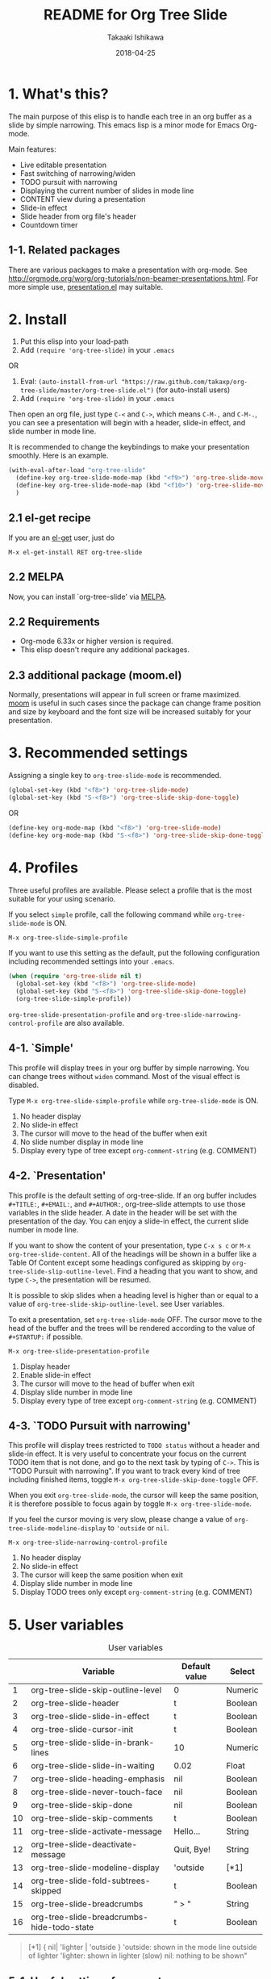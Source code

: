 #+TITLE:	README for Org Tree Slide
#+AUTHOR:	Takaaki Ishikawa
#+EMAIL:	takaxp@ieee.org
#+DATE:		2018-04-25
#+UPDATE:	08:35:36
#+STARTUP:	content

[[http://melpa.org/#/org-tree-slide][http://melpa.org/packages/org-tree-slide-badge.svg]]
[[http://stable.melpa.org/#/org-tree-slide][http://stable.melpa.org/packages/org-tree-slide-badge.svg]]

* 1. What's this?

The main purpose of this elisp is to handle each tree in an org buffer as a slide by simple narrowing. This emacs lisp is a minor mode for Emacs Org-mode.

Main features:

  - Live editable presentation
  - Fast switching of narrowing/widen
  - TODO pursuit with narrowing
  - Displaying the current number of slides in mode line
  - CONTENT view during a presentation
  - Slide-in effect
  - Slide header from org file's header
  - Countdown timer

** 1-1. Related packages

There are various packages to make a presentation with org-mode. See [[http://orgmode.org/worg/org-tutorials/non-beamer-presentations.html]]. For more simple use, [[https://github.com/zonuexe/emacs-presentation-mode][presentation.el]] may suitable.

* 2. Install

1. Put this elisp into your load-path
2. Add =(require 'org-tree-slide)= in your =.emacs=

OR

1. Eval: =(auto-install-from-url "https://raw.github.com/takaxp/org-tree-slide/master/org-tree-slide.el")= (for auto-install users)
2. Add =(require 'org-tree-slide)= in your =.emacs=

Then open an org file, just type =C-<= and =C->=, which means =C-M-,= and =C-M-.=, you can see a presentation will begin with a header, slide-in effect, and slide number in mode line.

It is recommended to change the keybindings to make your presentation smoothly. Here is an example.

#+BEGIN_SRC emacs-lisp
(with-eval-after-load "org-tree-slide"
  (define-key org-tree-slide-mode-map (kbd "<f9>") 'org-tree-slide-move-previous-tree)
  (define-key org-tree-slide-mode-map (kbd "<f10>") 'org-tree-slide-move-next-tree)
  )
#+END_SRC

** 2.1 el-get recipe

If you are an [[https://github.com/dimitri/el-get][el-get]] user, just do

: M-x el-get-install RET org-tree-slide

** 2.2 MELPA

Now, you can install `org-tree-slide' via [[http://melpa.org/#/org-tree-slide][MELPA]].

** 2.2 Requirements
  - Org-mode 6.33x or higher version is required.
  - This elisp doesn't require any additional packages.
** 2.3 additional package (moom.el)

Normally, presentations will appear in full screen or frame maximized. [[https://github.com/takaxp/moom#org-mode-org-tree-slide][moom]] is useful in such cases since the package can change frame position and size by keyboard and the font size will be increased suitably for your presentation.

* 3. Recommended settings

Assigning a single key to =org-tree-slide-mode= is recommended.

#+BEGIN_SRC emacs-lisp
(global-set-key (kbd "<f8>") 'org-tree-slide-mode)
(global-set-key (kbd "S-<f8>") 'org-tree-slide-skip-done-toggle)
#+END_SRC

OR

#+BEGIN_SRC emacs-lisp
(define-key org-mode-map (kbd "<f8>") 'org-tree-slide-mode)
(define-key org-mode-map (kbd "S-<f8>") 'org-tree-slide-skip-done-toggle)
#+END_SRC

* 4. Profiles

Three useful profiles are available. Please select a profile that is the most suitable for your using scenario.

If you select =simple= profile, call the following command while =org-tree-slide-mode= is ON.

#+BEGIN_SRC emacs-lisp
M-x org-tree-slide-simple-profile
#+END_SRC

If you want to use this setting as the default, put the following configuration including recommended settings into your =.emacs=.

#+BEGIN_SRC emacs-lisp
(when (require 'org-tree-slide nil t)
  (global-set-key (kbd "<f8>") 'org-tree-slide-mode)
  (global-set-key (kbd "S-<f8>") 'org-tree-slide-skip-done-toggle)
  (org-tree-slide-simple-profile))
#+END_SRC

=org-tree-slide-presentation-profile= and =org-tree-slide-narrowing-control-profile= are also available.

** 4-1. `Simple'

This profile will display trees in your org buffer by simple narrowing. You can change trees without =widen= command. Most of the visual effect is disabled.

Type =M-x org-tree-slide-simple-profile= while =org-tree-slide-mode= is ON.

    1. No header display
    2. No slide-in effect
    3. The cursor will move to the head of the buffer when exit
    4. No slide number display in mode line
    5. Display every type of tree except =org-comment-string= (e.g. COMMENT)

** 4-2. `Presentation'

This profile is the default setting of org-tree-slide. If an org buffer includes =#+TITLE:=, =#+EMAIL:=, and =#+AUTHOR:=, org-tree-slide attempts to use those variables in the slide header. A date in the header will be set with the presentation of the day. You can enjoy a slide-in effect, the current slide number in mode line.

# A presentation with a count down timer is started by =M-x org-tree-slide-play-with-timer=.

If you want to show the content of your presentation, type =C-x s c= or =M-x org-tree-slide-content=. All of the headings will be shown in a buffer like a Table Of Content except some headings configured as skipping by =org-tree-slide-slip-outline-level=. Find a heading that you want to show, and type =C->=, the presentation will be resumed.

It is possible to skip slides when a heading level is higher than or equal to a  value of =org-tree-slide-skip-outline-level=. see User variables.

To exit a presentation, set =org-tree-slide-mode= OFF. The cursor move to the head of the buffer and the trees will be rendered according to the value of =#+STARTUP:= if possible.

=M-x org-tree-slide-presentation-profile=

    1. Display header
    2. Enable slide-in effect
    3. The cursor will move to the head of buffer when exit
    4. Display slide number in mode line
    5. Display every type of tree except =org-comment-string= (e.g. COMMENT)

** 4-3. `TODO Pursuit with narrowing'

This profile will display trees restricted to =TODO status= without a header and slide-in effect. It is very useful to concentrate your focus on the current TODO item that is not done, and go to the next task by typing of =C->=. This is "TODO Pursuit with narrowing". If you want to track every kind of tree including finished items, toggle =M-x org-tree-slide-skip-done-toggle= OFF.

When you exit =org-tree-slide-mode=, the cursor will keep the same position, it is therefore possible to focus again by toggle =M-x org-tree-slide-mode=.

If you feel the cursor moving is very slow, please change a value of =org-tree-slide-modeline-display= to ='outside= or =nil=.

=M-x org-tree-slide-narrowing-control-profile=

    1. No header display
    2. No slide-in effect
    3. The cursor will keep the same position when exit
    4. Display slide number in mode line
    5. Display TODO trees only except =org-comment-string= (e.g. COMMENT)

* 5. User variables

#+CAPTION: User variables
|----+--------------------------------------------+---------------+---------|
|    | Variable                                   | Default value | Select  |
|----+--------------------------------------------+---------------+---------|
|  1 | org-tree-slide-skip-outline-level          | 0             | Numeric |
|  2 | org-tree-slide-header                      | t             | Boolean |
|  3 | org-tree-slide-slide-in-effect             | t             | Boolean |
|  4 | org-tree-slide-cursor-init                 | t             | Boolean |
|  5 | org-tree-slide-slide-in-brank-lines        | 10            | Numeric |
|  6 | org-tree-slide-slide-in-waiting            | 0.02          | Float   |
|  7 | org-tree-slide-heading-emphasis            | nil           | Boolean |
|  8 | org-tree-slide-never-touch-face            | nil           | Boolean |
|  9 | org-tree-slide-skip-done                   | nil           | Boolean |
| 10 | org-tree-slide-skip-comments               | t             | Boolean |
| 11 | org-tree-slide-activate-message            | Hello...      | String  |
| 12 | org-tree-slide-deactivate-message          | Quit, Bye!    | String  |
| 13 | org-tree-slide-modeline-display            | 'outside      | [*1]    |
| 14 | org-tree-slide-fold-subtrees-skipped       | t             | Boolean |
| 15 | org-tree-slide-breadcrumbs                 | " > "         | String  |
| 16 | org-tree-slide-breadcrumbs-hide-todo-state | t             | Boolean |

#+BEGIN_QUOTE
[*1] { nil| 'lighter | 'outside }
  'outside: shown in the mode line outside of lighter
  'lighter: shown in lighter (slow)
       nil: nothing to be shown"
#+END_QUOTE

** 5-1. Useful settings for experts

If you like this elisp, the following setting is more useful. Try it!

In this case, =<f8>= / =<f9>= / =<f10>= / =<f11>= are assigned in order to control org-tree-slide.

#+BEGIN_SRC emacs-lisp
(when (require 'org-tree-slide nil t)
  (global-set-key (kbd "<f8>") 'org-tree-slide-mode)
  (global-set-key (kbd "S-<f8>") 'org-tree-slide-skip-done-toggle)
  (define-key org-tree-slide-mode-map (kbd "<f9>")
    'org-tree-slide-move-previous-tree)
  (define-key org-tree-slide-mode-map (kbd "<f10>")
    'org-tree-slide-move-next-tree)
  (define-key org-tree-slide-mode-map (kbd "<f11>")
    'org-tree-slide-content)
  (setq org-tree-slide-skip-outline-level 4)
  (org-tree-slide-narrowing-control-profile)
  (setq org-tree-slide-skip-done nil)))
#+END_SRC

* 6. Functions
** Control functions

  - org-tree-slide-move-next-tree (=C->=)
  - org-tree-slide-move-previous-tree (=C-<=)
  - org-tree-slide-content (=C-x s c=)

** Startup options

These functions will toggle =org-tree-slide-mode= ON, automatically.

  - org-tree-slide-without-init-play
  - org-tree-slide-play-with-timer

** Toggle variables

  - org-tree-slide-display-header-toggle
  - org-tree-slide-slide-in-effect-toggle
  - org-tree-slide-skip-done-toggle
  - org-tree-slide-skip-comments-toggle
  - org-tree-slide-heading-emphasis-toggle

** Batch setting of user variables

  - org-tree-slide-simple-profile
  - org-tree-slide-presentation-profile
  - org-tree-slide-narrowing-control-profile

** Hooks

  - org-tree-slide-play-hook
  - org-tree-slide-stop-hook
  - org-tree-slide-before-narrow-hook
  - org-tree-slide-after-narrow-hook
  - org-tree-slide-before-move-next-hook
  - org-tree-slide-before-move-previous-hook

NOTE: For senior user, some hook were renamed, please update your configurations

* 7. History

see also ChangeLog

|---------+------------------+-------------------------------------------------|
| Version | Date             | Description                                     |
|---------+------------------+-------------------------------------------------|
| v2.8.6  | 2017-11-30@15:33 | Added a hook for CONTENT viewing mode           |
| v2.8.5  | 2016-05-14@14:09 | Added breadcrumbs feature (by Matus)            |
| v2.8.4  | 2015-08-12@21:35 | 'COMMENT'-subtree will be hidden (by Stefano)   |
| v2.8.3  | 2015-08-09@01:04 | Added a flag to reveal subtrees to be skipped   |
| v2.8.1  | 2015-02-27@10:42 | Hide org-clock related code                     |
| v2.8.0  | 2015-02-20@21:27 | Changed Keymap, and renamed/added hooks         |
| v2.7.5  | 2015-02-15@16:29 | Replace ots- with org-tree-slide--              |
| v2.7.4  | 2015-02-14@23:30 | Refine displaying slide number in modeline      |
| v2.7.2  | 2015-01-12@19:56 | Suppress an error message from org-timer        |
| v2.7.1  | 2015-01-12@18:28 | Hide skipped slides when CONTENT mode           |
| v2.7.0  | 2013-07-21@05:21 | Support buffers without headings                |
| v2.6.8  | 2013-02-19@12:49 | Added a flag to control face setting            |
| v2.6.6  | 2013-02-19@11:22 | Added a new toggle to skip commented trees      |
| v2.6.4  | 2013-02-12@01:43 | Added some features (issue #2, #5, and #7)      |
| v2.6.2  | 2013-01-27@21:21 | Added hooks for start and stop the presentation |
| v2.6.0  | 2012-11-21@02:14 | Support dark color theme (by @uk-ar)            |
| v2.5.4  | 2012-01-11@23:02 | Add autoload magic comments                     |
| v2.5.3  | 2011-12-18@00:50 | Fix a bug for an org buffer without header      |
| v2.5.2  | 2011-12-17@17:52 | Set presentation profile as the default         |
| v2.5.1  | 2011-12-17@13:34 | org-tree-slide-skip-done set nil as default     |
| v2.5.0  | 2011-12-12@18:16 | Remove auto-play function (TBD)                 |
| v2.4.1  | 2011-12-09@11:46 | Add an option to control mode line display      |
| v2.4.0  | 2011-12-08@10:51 | Support TODO pursuit in a slideshow             |
| v2.3.2  | 2011-12-08@09:22 | Reduce redundant processing                     |
| v2.3.1  | 2011-12-07@20:30 | Add a new profile to control narrowing status   |
| v2.3.0  | 2011-12-07@16:17 | Support displaying a slide number               |
| v2.2.0  | 2011-12-07@02:15 | Support minor mode                              |
| v2.1.7  | 2011-12-06@00:26 | Support TITLE/AUTHOR/EMAIL in a header          |
| v2.1.5  | 2011-12-05@17:08 | Fix an issue of title display                   |
| v2.1.3  | 2011-12-05@15:08 | Fix the end of slide for skip control           |
| v2.1.1  | 2011-12-05@11:08 | Add skip control by heading level               |
| v2.0.1  | 2011-12-02@18:29 | Change function names, ots- is introduced.      |
| v2.0.0  | 2011-12-01@17:41 | Add profiles and support org 6.33x              |
| v1.2.5  | 2011-10-31@18:34 | Add CONTENT view to see all the subtrees.       |
| v1.2.3  | 2011-10-30@20:42 | Add a variable to control slide-in duration     |
| v1.2.1  | 2011-10-30@16:10 | Add slide-in visual effect                      |
| v1.1.1  | 2011-10-28@16:16 | Add functions to start and stop slide view      |
| v1.0.0  | 2011-09-28@20:59 | Release the initial version                     |

* 8. Contact

The author is Takaaki ISHIKAWA (takaxp@ieee.org).
Feel free to email me or use a mention of twitter ([[https://twitter.com/#!/takaxp][@takaxp]])
